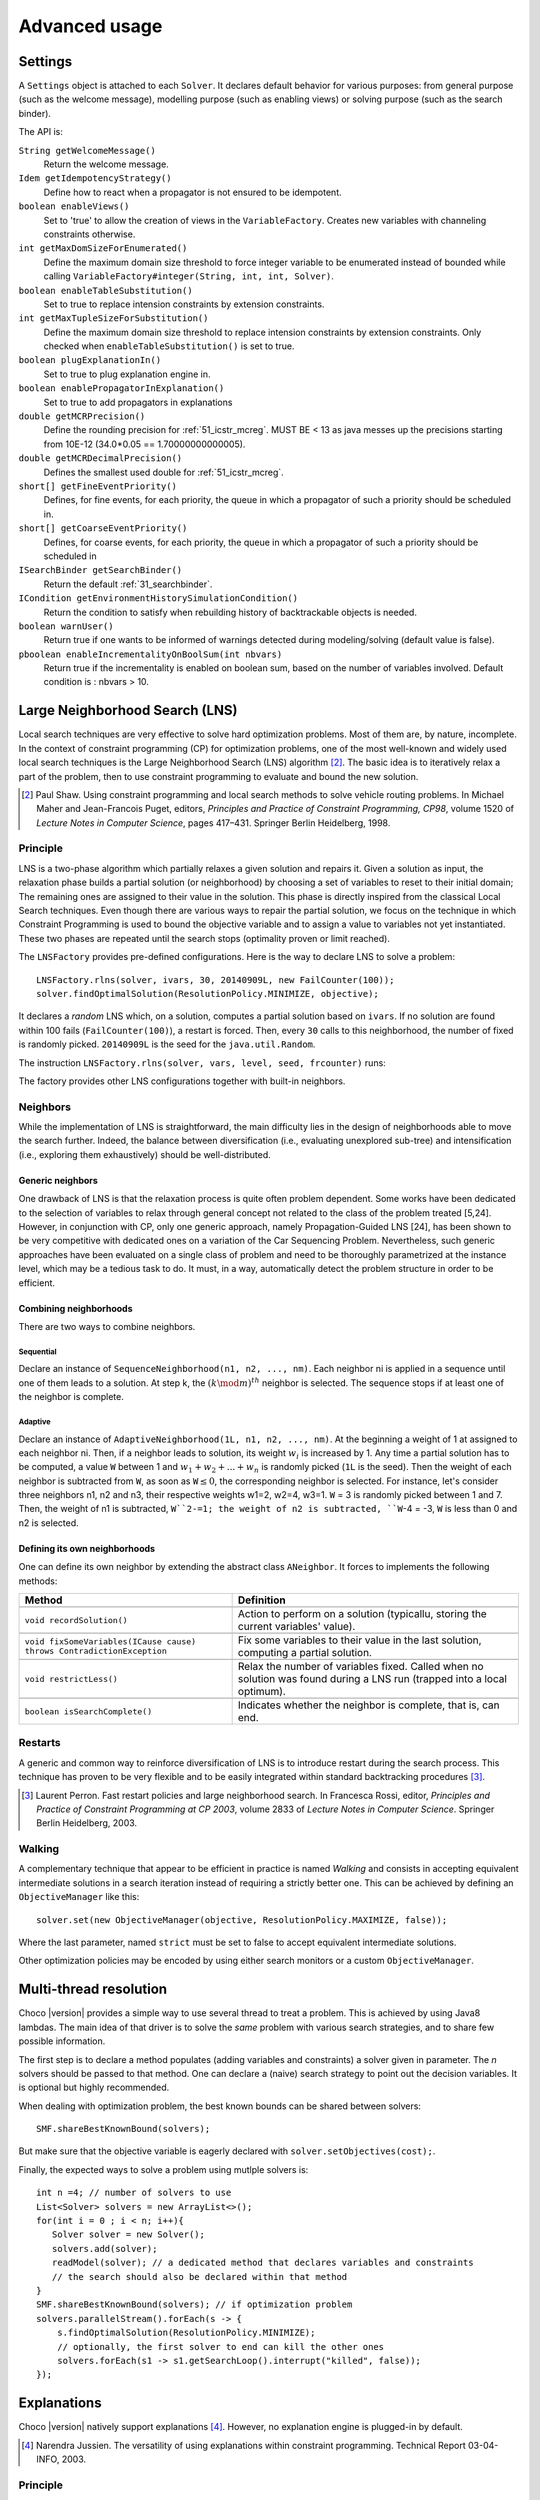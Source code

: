 **************Advanced usage**************.. _41_settings_label:Settings========A ``Settings`` object is attached to each ``Solver``.It declares default behavior for various purposes: from general purpose (such as the welcome message), modelling purpose (such as enabling views) or solving purpose (such as the search binder).The API is:``String getWelcomeMessage()``    Return the welcome message.``Idem getIdempotencyStrategy()``    Define how to react when a propagator is not ensured to be idempotent.``boolean enableViews()``    Set to 'true' to allow the creation of views in the ``VariableFactory``. Creates new variables with channeling constraints otherwise.``int getMaxDomSizeForEnumerated()``    Define the maximum domain size threshold to force integer variable to be enumerated instead of bounded while calling ``VariableFactory#integer(String, int, int, Solver)``.``boolean enableTableSubstitution()``    Set to true to replace intension constraints by extension constraints.``int getMaxTupleSizeForSubstitution()``    Define the maximum domain size threshold to replace intension constraints by extension constraints. Only checked when ``enableTableSubstitution()`` is set to true.``boolean plugExplanationIn()``    Set to true to plug explanation engine in.``boolean enablePropagatorInExplanation()``    Set to true to add propagators in explanations``double getMCRPrecision()``    Define the rounding precision for :ref:`51_icstr_mcreg`. MUST BE < 13 as java messes up the precisions starting from 10E-12 (34.0*0.05 == 1.70000000000005).``double getMCRDecimalPrecision()``    Defines the smallest used double for :ref:`51_icstr_mcreg`.``short[] getFineEventPriority()``    Defines, for fine events, for each priority, the queue in which a propagator of such a priority should be scheduled in.``short[] getCoarseEventPriority()``    Defines, for coarse events, for each priority, the queue in which a propagator of such a priority should be scheduled in``ISearchBinder getSearchBinder()``    Return the default :ref:`31_searchbinder`.``ICondition getEnvironmentHistorySimulationCondition()``    Return the condition to satisfy when rebuilding history of backtrackable objects is needed.``boolean warnUser()``    Return true if one wants to be informed of warnings detected during modeling/solving (default value is false).``pboolean enableIncrementalityOnBoolSum(int nbvars)``    Return true if the incrementality is enabled on boolean sum, based on the number of variables involved.    Default condition is : nbvars > 10... _41_LNS_label:Large Neighborhood Search (LNS)===============================Local search techniques are very effective to solve hard optimization problems.Most of them are, by nature, incomplete.In the context of constraint programming (CP) for optimization problems, one of the most well-known and widely used local search techniques is the Large Neighborhood Search (LNS) algorithm [#q1]_.The basic idea is to iteratively relax a part of the problem, then to use constraint programming to evaluate and bound the new solution... [#q1] Paul Shaw. Using constraint programming and local search methods to solve vehicle routing problems. In Michael Maher and Jean-Francois Puget, editors, *Principles and Practice of Constraint Programming, CP98*, volume 1520 of *Lecture Notes in Computer Science*, pages 417–431. Springer Berlin Heidelberg, 1998.Principle---------LNS is a two-phase algorithm which partially relaxes a given solution and repairs it.Given a solution as input, the relaxation phase builds a partial solution (or neighborhood) by choosing a set of variables to reset to their initial domain;The remaining ones are assigned to their value in the solution.This phase is directly inspired from the classical Local Search techniques.Even though there are various ways to repair the partial solution, we focus on the technique in which Constraint Programming is used to bound the objective variable andto assign a value to variables not yet instantiated.These two phases are repeated until the search stops (optimality proven or limit reached).The ``LNSFactory`` provides pre-defined configurations.Here is the way to declare LNS to solve a problem: ::    LNSFactory.rlns(solver, ivars, 30, 20140909L, new FailCounter(100));    solver.findOptimalSolution(ResolutionPolicy.MINIMIZE, objective);It declares a *random* LNS which, on a solution, computes a partial solution based on ``ivars``.If no solution are found within 100 fails (``FailCounter(100)``), a restart is forced.Then, every ``30`` calls to this neighborhood, the number of fixed is randomly picked.``20140909L`` is the seed for the ``java.util.Random``.The instruction ``LNSFactory.rlns(solver, vars, level, seed, frcounter)`` runs:.. literalinclude:: /../../choco-solver/src/main/java/org/chocosolver/solver/search/loop/lns/LNSFactory.java   :language: java   :lines: 112-114   :linenos:The factory provides other LNS configurations together with built-in neighbors.Neighbors---------While the implementation of LNS is straightforward, the main difficulty lies in the design of neighborhoods able to move the search further.Indeed, the balance between diversification (i.e., evaluating unexplored sub-tree) and intensification (i.e., exploring them exhaustively) should be well-distributed.Generic neighbors^^^^^^^^^^^^^^^^^One drawback of LNS is that the relaxation process is quite often problem dependent.Some works have been dedicated to the selection of variables to relax through general concept not related to the class of the problem treated [5,24].However, in conjunction with CP, only one generic approach, namely Propagation-Guided LNS [24], has been shown to be very competitive with dedicated ones on a variation of the Car Sequencing Problem.Nevertheless, such generic approaches have been evaluated on a single class of problem and need to be thoroughly parametrized at the instance level, which may be a tedious task to do.It must, in a way, automatically detect the problem structure in order to be efficient.Combining neighborhoods^^^^^^^^^^^^^^^^^^^^^^^There are two ways to combine neighbors.Sequential""""""""""Declare an instance of ``SequenceNeighborhood(n1, n2, ..., nm)``.Each neighbor ni is applied in a sequence until one of them leads to a solution.At step k, the :math:`(k \mod m)^{th}` neighbor is selected.The sequence stops if at least one of the neighbor is complete.Adaptive""""""""Declare an instance of ``AdaptiveNeighborhood(1L, n1, n2, ..., nm)``.At the beginning a weight of 1 at assigned to each neighbor ni.Then, if a neighbor leads to solution, its weight :math:`w_i` is increased by 1.Any time a partial solution has to be computed, a value ``W`` between 1 and :math:`w_1+w_2+...+w_n` is randomly picked (``1L`` is the seed).Then the weight of each neighbor is subtracted from ``W``, as soon as ``W``:math:`\leq 0`, the corresponding neighbor is selected.For instance, let's consider three neighbors n1, n2 and n3, their respective weights w1=2, w2=4, w3=1.``W`` = 3  is randomly picked between 1 and 7.Then, the weight of n1 is subtracted, ``W``2-=1; the weight of n2 is subtracted, ``W``-4 = -3, ``W`` is less than 0 and n2 is selected.Defining its own neighborhoods^^^^^^^^^^^^^^^^^^^^^^^^^^^^^^One can define its own neighbor by extending the abstract class ``ANeighbor``.It forces to implements the following methods:+------------------------------------------------------------------------+------------------------------------------------------------------------------------------------------------------------+| **Method**                                                             |   **Definition**                                                                                                       |+========================================================================+========================================================================================================================++------------------------------------------------------------------------+------------------------------------------------------------------------------------------------------------------------+| ``void recordSolution()``                                              | Action to perform on a solution (typicallu, storing the current variables' value).                                     |+------------------------------------------------------------------------+------------------------------------------------------------------------------------------------------------------------++------------------------------------------------------------------------+------------------------------------------------------------------------------------------------------------------------+| ``void fixSomeVariables(ICause cause) throws ContradictionException``  | Fix some variables to their value in the last solution, computing a partial solution.                                  |+------------------------------------------------------------------------+------------------------------------------------------------------------------------------------------------------------++------------------------------------------------------------------------+------------------------------------------------------------------------------------------------------------------------+| ``void restrictLess()``                                                | Relax the number of variables fixed. Called when no solution was found during a LNS run (trapped into a local optimum).|+------------------------------------------------------------------------+------------------------------------------------------------------------------------------------------------------------++------------------------------------------------------------------------+------------------------------------------------------------------------------------------------------------------------+| ``boolean isSearchComplete()``                                         | Indicates whether the neighbor is complete, that is, can end.                                                          |+------------------------------------------------------------------------+------------------------------------------------------------------------------------------------------------------------+Restarts--------A generic and common way to reinforce diversification of LNS is to introduce restart during the search process.This technique has proven to be very flexible and to be easily integrated within standard backtracking procedures [#q2]_... [#q2] Laurent Perron. Fast restart policies and large neighborhood search. In Francesca Rossi, editor, *Principles and Practice of Constraint Programming at CP 2003*, volume 2833 of *Lecture Notes in Computer Science*. Springer Berlin Heidelberg, 2003.Walking-------A complementary technique that appear to be efficient in practice is named `Walking` and consists in accepting equivalent intermediate solutions in a search iteration instead of requiring a strictly better one.This can be achieved by defining an ``ObjectiveManager`` like this: ::    solver.set(new ObjectiveManager(objective, ResolutionPolicy.MAXIMIZE, false));Where the last parameter, named ``strict`` must be set to false to accept equivalent intermediate solutions.Other optimization policies may be encoded by using either search monitors or a custom ``ObjectiveManager``... _44_multithreading_label:Multi-thread resolution=======================Choco |version| provides a simple way to use several thread to treat a problem.This is achieved by using Java8 lambdas.The main idea of that driver is to solve the *same* problem with various search strategies,and to share few possible information.The first step is to declare a method populates (adding variables and constraints) a solver given in parameter.The *n* solvers should be passed to that method.One can declare a (naive) search strategy to point out the decision variables.It is optional but highly recommended.When dealing with optimization problem, the best known bounds can be shared between solvers: ::    SMF.shareBestKnownBound(solvers);But make sure that the objective variable is eagerly declared with ``solver.setObjectives(cost);``.Finally, the expected ways to solve a problem using mutlple solvers is: ::    int n =4; // number of solvers to use    List<Solver> solvers = new ArrayList<>();    for(int i = 0 ; i < n; i++){       Solver solver = new Solver();       solvers.add(solver);       readModel(solver); // a dedicated method that declares variables and constraints       // the search should also be declared within that method    }    SMF.shareBestKnownBound(solvers); // if optimization problem    solvers.parallelStream().forEach(s -> {        s.findOptimalSolution(ResolutionPolicy.MINIMIZE);        // optionally, the first solver to end can kill the other ones        solvers.forEach(s1 -> s1.getSearchLoop().interrupt("killed", false));    });.. _43_explanations_label:Explanations============Choco |version| natively support explanations [#1]_. However, no explanation engine is plugged-in by default... [#1] Narendra Jussien. The versatility of using explanations within constraint programming. Technical Report 03-04-INFO, 2003.Principle---------Nogoods and explanations have long been used in various paradigms for improving search.An explanation records some sufficient information to justify an inference made by the solver (domain reduction, contradiction, etc.).It is made of a subset of the original propagators of the problem and a subset of decisions applied during search.Explanations represent the logical chain of inferences made by the solver during propagation in an efficient and usable manner.In a way, they provide some kind of a trace of the behavior of the solver as any operation needs to be explained.Explanations have been successfully used for improving constraint programming search process.Both complete (as the mac-dbt algorithm) and incomplete (as the decision-repair algorithm) techniques have been proposed.Those techniques follow a similar pattern: learning from failures by recording each domain modification with its associated explanation (provided by the solver) and taking advantage of the information gathered to be able to react upon failure by directly pointing to relevant decisions to be undone.Complete techniques follow a most-recent based pattern while incomplete technique design heuristics to be used to focus on decisions more prone to allow a fast recovery upon failure.The current explanation engine is coded to be *Asynchronous, Reverse, Low-intrusive and Lazy*:Asynchronous:    Explanations are not computed during the propagation.Reverse:    Explanations are computed in a bottom-up way, from the conflict to the first event generated, *keeping* only relevant events to compute the explanation of the conflict.Low-intrusive:    Basically, propagators need to implement only one method to furnish a convenient explanation schema.Lazy:    Explanations are computed on request.To do so, all events are stored during the descent to a conflict/solution, and are then evaluated and kept if relevant, to get the explanation.In practice-----------Consider the following example:.. literalinclude:: /../../choco-samples/src/test/java/org/chocosolver/docs/ExplanationExamples.java   :language: java   :lines: 52-56,59   :linenos:The problem has no solution since the two constraints cannot be satisfied together.A naive strategy such as ``ISF.lexico_LB(bvars)`` (which selects the variables in lexicographical order) will detect lately and many times the failure.By plugging-in an explanation engine, on each failure, the reasons of the conflict will be explained... literalinclude:: /../../choco-samples/src/test/java/org/chocosolver/docs/ExplanationExamples.java   :language: java   :lines: 57   :linenos:The explanation engine records *deductions* and *causes* in order to compute explanations.In that small example, when an explanation engine is plugged-in, the two first failures will enable to conclude that the problem has no solution.Only three nodes are created to close the search, seven are required without explanations... note::    Only unary, binary, ternary and sum propagators over integer variables have a dedicated explanation algorithm.    Although global constraints over integer variables are compatible with explanations, they should be either accurately explained or reformulated to fully benefit from explanations.Cause^^^^^A cause implements ``ICause`` and must defined the ``boolean why(RuleStore ruleStore, IntVar var, IEventType evt, int value)`` method.Such a method add new *event filtering* rules to the ruleStore in parameter in order to *filter* relevant events among all generated during the search.Every time a variable is modified, the cause is specified in order to compute explanations afterwards.For instance, when a propagator updates the bound of an integer variable, the cause is the propagator itself.So do decisions, objective manager, etc.Computing explanations^^^^^^^^^^^^^^^^^^^^^^When a contradiction occurs during propagation, it can only be thrown by:- a propagator which detects unsatisfiability, based on the current domain of its variables;- or a variable whom domain became empty.Consequently, in addition to causes, variables can also explain the current state of their domain.Computing the explanation of a failure consists in going up in the stack of all events generated in the current branch of the search tree and filtering the one relative to the conflict.The entry point is either a the unsatisfiabable propagator or the empty variable... note::    Explanations can be computed without failure. The entry point is a variable, and only removed values can be explained.Each propagator embeds its own explanation algorithm which relies on the relation it defines over variables... warning::    Even if a naive (and weak) explanation algorithm could be provided by all constraints, we made the choice to throw an `SolverException` whenever a propagator does not defined its own explanation algorithm.    This is restrictive, but almost all non-global constraints support explanation, which enables reformulation.    The missing explanation schemas will be integrated all needs long.For instance, here is the algorithm of ``PropGreaterOrEqualX_YC`` (:math:`x \geq y + c`, ``x`` and ``y`` are integer variables, ``c`` is a constant):.. literalinclude:: /../../choco-solver/src/main/java/org/chocosolver/solver/constraints/binary/PropGreaterOrEqualX_YC.java   :language: java   :lines: 112-122   :linenos:The first lines indicates that the deduction is due to the application of the propagator (l.2), maybe through reification.Then, depending on the variable touched by the deduction, either the lower bound of ``y`` (l.4) or the upper bound of ``x`` (l.6) explains the deduction.Indeed, such a propagator only updates lower bound of ``y`` based on the upper bound of ``x`` and *vice versa*.Let consider that the deduction involves ``x`` and is explained by the lower bound of ``y``.The lower bound ``y`` needs to be explained.A new rule is added to the ruleStore to specify that events on the lower bound of ``y`` needs to be kept during the event stack analyse (only events generated before the current are relevant).When such events are found, the ruleStore can be updated, until the first event is analyzed.The results is a set of branching decisions, and a set a propagators, which applied altogether leads the conflict and thus, explained it.Explanations for the system---------------------------Explanations for the system, which try to reduce the search space, differ from the ones giving feedback to a user about the unsatisfiability of its model.Both rely on the capacity of the explanation engine to motivate a failure, during the search form system explanations and once the search is complete for user ones... important::    Most of the time, explanations are raw and need to be processed to be easily interpreted by users.Conflict-based backjumping^^^^^^^^^^^^^^^^^^^^^^^^^^When Conflict-based Backjumping (CBJ) is plugged-in, the search is hacked in the following way.On a failure, explanations are retrieved.From all left branch decisions explaining the failure, the last taken, *return decision*, is stored to jump back to it.Decisions from the current one to the return decision (excluded) are erased.Then, the return decision is refuted and the search goes on.If the explanation is made of no left branch decision, the problem is proven to have no solution and search stops.**Factory**: ``solver.explanations.ExplanationFactory``**API**: ::    CBJ.plugin(Solver solver, boolean nogoodsOn, boolean userFeedbackOn)+ *solver*: the solver to explain.+ *nogoodsOn*: set to `true` to extract nogood from each conflict,. Extracting nogoods slows down the overall resolution but can reduce the search space.+ *userFeedbackOn*: set to `true` to store the very last explanation of the search (recommended value: `false`).Dynamic backtracking^^^^^^^^^^^^^^^^^^^^This strategy, Dynamic backtracking (DBT) corrects a lack of deduction of Conflict-based backjumping.On a failure, explanations are retrieved.From all left branch decisions explaining the failure, the last taken, *return decision*, is stored to jump back to it.Decisions from the current one to the return decision (excluded) are maintained, only the return decision is refuted and the search goes on.If the explanation is made of no left branch decision, the problem is proven to have no solution and search stops.**Factory**: ``solver.explanations.ExplanationFactory``**API**: ::    DBT.plugin(Solver solver, boolean nogoodsOn, boolean userFeedbackOn)+ *solver*: the solver to explain.+ *nogoodsOn*: set to `true` to extract nogood from each conflict,. Extracting nogoods slows down the overall resolution but can reduce the search space.+ *userFeedbackOn*: set to `true` to store the very last explanation of the search (recommended value: `false`).Explanations for the end-user-----------------------------Explaining the last failure of a complete search without solution provides information about the reasons why a problem has no solution.For the moment, there is no simplified way to get such explanations.CBJ and DBT enable retrieving an explanation of the last conflict. ::    // .. problem definition ..    // First manually plug CBJ, or DBT    ExplanationEngine ee = new ExplanationEngine(solver, userFeedbackOn);    ConflictBackJumping cbj = new ConflictBackJumping(ee, solver, nogoodsOn);    solver.plugMonitor(cbj);    if(!solver.findSolution()){        // If the problem has no solution, the end-user explanation can be retrieved        System.out.println(cbj.getLastExplanation());    }Incomplete search leads to incomplete explanations: as far as at least one decision is part of the explanation, there is no guarantee the failure does not come from that decision.On the other hand, when there is no decision, the explanation is complete... _44_monitors_label:Search monitor==============Principle---------A search monitor is an observer of the search loop.It gives user access before and after executing each main step of the search loop:- `initialize`: when the search loop starts,- `initial propagator`: when the initial propagation is run,- `open node`: when a decision is computed,- `down left branch`: on going down in the tree search applying a decision,- `down right branch`: on going down in the tree search refuting a decision,- `up branch`: on going up in the tree search to reconsider a decision,- `solution`: when a solution is got,- `restart search`: when the search is restarted to a previous node, commonly the root node,- `close`: when the search loop ends,- `contradiction`: on a failure,- `interruption`: on the interruption of the search loop.With the accurate search monitor, one can easily interact with the search loop, from pretty printing of a solution to forcing a restart, or many other actions.The interfaces to implement are:- ``IMonitorInitialize``,- ``IMonitorInitPropagation``,- ``IMonitorOpenNode``,- ``IMonitorDownBranch``,- ``IMonitorUpBranch``,- ``IMonitorSolution``,- ``IMonitorRestart``,- ``IMonitorContradiction``,- ``IMonitorInterruption``,- ``IMonitorClose``.Most of them gives the opportunity to do something before and after a step. The other ones are called after a step.For instance, ``NogoodStoreFromRestarts`` monitors restarts.Before a restart is done, the nogoods are extracted from the current decision path;after the restart has been done, the newly created nogoods are added and the nogoods are propagated.Thus, the framework is almost not intrusive. .. literalinclude:: /../../choco-solver/src/main/java/org/chocosolver/solver/search/loop/monitors/NogoodFromRestarts.java   :language: java   :lines: 56,77-79, 82-83   :linenos:Available search monitors: :ref:`55_smf`... _45_define_search_label:Defining its own search strategy================================One key component of the resolution is the exploration of the search space induced by the domains and constraints.It happens that built-in search strategies are not enough to tackle the problem.Or one may want to define its own strategy.This can be done in three steps: selecting the variable, selecting the value, then making a decision.The following instructions are based on IntVar, but can be easily adapted to other types of variables.Selecting the variable----------------------An implementation of the ``VariableSelector<V extends Variable>`` interface is needed.A variable selector specifies which variable should be selected at a fix point.It is based specifications (ex: smallest domain, most constrained, etc.).Although it is not required, the selected variable should not be already instantiated to a singleton.This interface forces to define only one method:    ``V getVariable(V[] variables)`` One variable has to be selected from ``variables`` to create a decision on. If no valid variable exists, the method is expected to return ``null``.An implementation of the ``VariableEvaluator<V extends Variable>`` is strongly recommended.It enables breaking ties. It forces to define only one method:    ``double evaluate(V variable)`` An evaluation of the given variable is done wrt the evaluator. The variable with the **smallest** value will then be selected.Here is the code of the ``FirstFail`` variable selector which selects first the variable with the smallest domain. .. literalinclude:: /../../choco-solver/src/main/java/org/chocosolver/solver/search/strategy/selectors/variables/FirstFail.java   :language: java   :lines: 43-64   :linenos:There is a distinction between `VariableSelector` and `VariableEvaluator`.On the one hand, a `VariableSelector` breaks ties lexicographically, that is, the first variable in the input array which respects the specification is returned. ::    new IntStrategy(variables,                    new FirstFail(),                    new IntDomainMin(),                    DecisionOperator.int_eq);On the other hand, a `VariableEvaluator` selects all variables which respect the specifications and let another `VariableEvaluator` breaks ties, if any, or acts like a `VariableSelector`. ::    new IntStrategy(variables,                    new VariableSelectorWithTies(new FirstFail(), new Largest()),                    new IntDomainMin(),                    DecisionOperator.int_eq);Let's consider the following array of variables as input `{X,Y,Z}` where `X=[0,3], Y= [0,4]` and `Z=[1,4]`.Applying the first strategy declared will return `X`.Applying the second one will return `Z`: `X` and `Z` are batter than `Y` but equivalent compared to `FirstFail` but `Z` is better than `X` compared to `Largest`.Selecting the value-------------------The value to be selected must belong to the variable domain.For ``IntVar`` the interface ``IntValueSelector`` is required.It imposes one method:    ``int selectValue(IntVar var)`` Return the value to constrain ``var`` with... important::    A value selector must consider the type of domain of the selected variable. Indeed, a value selector does not store the previous tries (unkike an iterator) and it may happen that, for bounded variable, the refutation of a decision has no effect and a value is selected twice or more.    For example, consider `IntDomainMiddle` and a bounded variable.Making a decision-----------------A decision is made of a variable, an decision operator and a value.The decision operator should be selected in ``DecisionOperator`` among:    ``int_eq`` For ``IntVar``, represents an instantiation, :math:`X = 3`. The refutation of the decision will be a value removal.    ``int_neq`` For ``IntVar``, represents a value removal, :math:`X \neq 3`. The refutation of the decision will be an instantiation.    ``int_split`` For ``IntVar``, represents an upper bound modification, :math:`X \leq 3`. The refutation of the decision will be a lower bound modification.    ``int_reverse_split`` For ``IntVar``, represents a lower bound modification, :math:`X \geq 3`. The refutation of the decision will be an upper bound modification.    ``set_force`` For ``SetVar``, represents a kernel addition, :math:`3 \in S`. The refutation of the decision will be an envelop removal.    ``set_remove`` For ``SetVar``, represents an envelop removal, :math:`3 \notin S`. The refutation of the decision will be a kernel addition... attention::    A particular attention should be made while using ``IntVar`` s and their type of domain.    Indeed, bounded variables does not support making holes in their domain.    Thus, removing a value which is not a current bound will be missed, and can lead to an infinite loop.One can define its own operator by extending ``DecisionOperator``.    ``void apply(V var, int value, ICause cause)``  Operations to execute when the decision is applied (left branch).  It can throw an ``ContradictionException`` if the application is not possible.    ``void unapply(V var, int value, ICause cause)``  Operations to execute when the decision is refuted (right branch).  It can throw an ``ContradictionException`` if the application is not possible.    ``DecisionOperator opposite()``  Opposite of the decision operator. *Currently useless*.    ``String toString()``  A pretty print of the decision, for logging.Most of the time, extending ``AbstractStrategy`` is not necessary.Using specific strategy dedicated to a type of variable, such as ``IntStrategy`` is enough.The one above has an alternate constructor: ::    public IntStrategy(IntVar[] scope,                       VariableSelector<IntVar> varSelector,                       IntValueSelector valSelector,                       DecisionOperator<IntVar> decOperator) {...}And defining your own strategy is really crucial, start by copying/pasting an existing one.Indeed, decisions are stored in pool managers to avoid creating too many decision objects, and thus garbage collecting too often... _46_define_constraint_label:Defining its own constraint===========================In Choco-|version|, constraints is basically a list of filtering algorithms, called *propagators*.A propagator is a function from domains to domains which removes impossible values from variable domains.Structure of a Propagator-------------------------A propagator needs to extends the ``Propagator`` abstract class.Then, a constructor and some methods have to be implemented:``super(...)``    a call to ``super()`` is mandatory.    The list of variables (which determines the index of the variable in the propagator) and the priority (for the propagation engine) are required.    An optional boolean (``true`` is the default value) can be set to ``false`` to avoid reacting on fine events (see item ``void propagate(int vIdx, int mask)``).    More precisely, if set to ``false``, the propagator will only be informed of a modification of, at least, one of its variables, without knowing specifically which one(s) and what modifications occurred... important::    The array of variables given in parameter of a ``Propagator`` constructor is not cloned but referenced.    That is, if a permutation occurs in the array of variables, all propagators referencing the array will be incorrect.``ESat isEntailed()``    This method is mandatory for reification.    It checks whether the propagator will be always satisfied (``ESat.TRUE``), never satisfied (``ESat.FALSE``) or undefined (``ESat.UNDEFINED``) according to the current state of its domain variables and/or its internal structure.    By default, it should consider the case where all variables are instantiated.    For instance, :math:`A \neq B` will always be satisfied when $A=\{0,1,2\}$ and :math:`B=\{4,5\}`.    For instance, :math:`A = B` will never be satisfied when :math:`A=\{0,1,2\}` and :math:`B=\{4,5\}`.    For instance, entailment of :math:`A \neq B` cannot be defined when :math:`A=\{0,1,2\}` and :math:`B=\{1,2,3\}`.This method is also called to check solutions when assertions are enabled, i.e. when the `-ea` JVM option is used.``void propagate(int evtmask)``    This method applies the global filtering algorithm of the propagator, that is, from *scratch*.    It is called once during initial propagation and then on a call to ``forcePropagate(EventType)``.    There are two available types of event this method can receive: ``EventType.FULL\_PROPAGATION`` and ``EventType.CUSTOM\_PROPAGATION``.    The latter is propagator-dependent and should be managed by the developer when incrementality is enabled.    Note that the ``forcePropagate()`` method will call ``propagate(int)`` when the propagator does not have any pending events.    In other words, it is called once and for all, after many domain modifications.``void propagate(int vIdx, int mask)``    This method is the main entry point to the propagator during propagation.    When the :math:`{vIdx}^{th}` variable of the propagator is modified, data relative to the modification is stored for a future execution of the propagator.    Then, when the propagation engine has to execute the propagator, a call to this method is done with the data relative to the variable and its modifications.    One can delegate filtering algorithm to ``propagate(int)`` with a call to ``forcePropagate()`` (see item ``void propagate(int evtmask)``).    However, developers have to be aware that a propagator will not be informed of a modification it has generated itself.    That's why a propagator has to be idempotent (see Section~\nameref{properties}) or being aware not to be.Note that, when conditions enable it, a call to ``setPassive()`` will deactivate the propagator temporary, during the exploration of the sub search space. When the conditions are not met anymore, the propagator is activated again (i.e. on backtrack).``int getPropagationConditions(int vIdx)``    This method returns the specific mask indicating the variable events on which the propagator reacts for the :math:`{vIdx}^{th}` variable.    This method is related to ``propagate(int, int)``: a wrong mask prevents the propagator from being informed of an event occurring on a variable.    Event masks are not nested and all event masks have to be defined.Properties----------We distinguish two kinds of propagators:    *Basis* propagators, that ensure constraints to be satisfied.    *Redundant* (or *Implied*) propagators that come in addition to some basis propagators, in order to get a stronger filtering.A basis propagator should be idempotent [#fidem]_ .A redundant propagator does not have to be idempotent:    Some propagators cannot be idempotent because they are not even monotonic [#fmono]_  (Lagrangian relaxation, use of randomness, etc.),    Forcing to reach the fix point may decrease performances... [#fidem] **idempotent**: calling a propagator twice has no effect, i.e. calling it with its output domains returns its output domains. In that case, it has reached a fix point... [#fmono] **monotonic**: calling a propagator with two input domains :math:`A` and :math:`B` for which :math:`A \subseteq B` returns two output domains :math:`A'` and :math:`B'` for which :math:`A' \subseteq B'`... important::    A redundant propagator can directly return ``ESat.TRUE`` in the body of the ``isEntailed()`` method.    Indeed, it comes in addition to basis propagators that will already ensure constraint satisfaction.How to make a propagator idempotent?------------------------------------Trying to make a propagator idempotent directly may not be straightforward.We provide three implementation possibilities.The *coarse* option:    the propagator will perform its fix point by itself.    The propagator does not react to fine events.    The coarse filtering algorithm should be surrounded like this: ::        long size;        do{          size = 0;          for(IntVar v:vars){            size+=v.getDomSize();          }          // really update domain variables here          for(IntVar v:vars){            size-=v.getDomSize();          }        }while(size>0);.. important::    Domain variable modifier returns a boolean valued to ``true`` if the domain variable has been modified... important::    In the case of ``SetVar`` or ``GraphVar``, replace ``getDomSize()`` by ``getEnvSize()-getKerSize()``.The *decomposed*  option:    Split the original propagator into many propagators so that the fix point is performed through the propagation engine.    For instance, a channeling propagator :math:`A \Leftrightarrow B` can be decomposed into two propagators :math:`A \Rightarrow B` and :math:`B \Rightarrow A`.    The propagators can (but does not have to) react on fine events.The *lazy* option:    (To be avoided has much as possible) simply post the propagator twice.    Thus, the fix point is performed through the propagation engine... _47_ibex:Ibex====    "IBEX is a C++ library for constraint processing over real numbers.    It provides reliable algorithms for handling non-linear constraints.    In particular, round off errors are also taken into account.    It is based on interval arithmetic and affine arithmetic."    -- http://www.ibex-lib.org/To manage continuous constraints with Choco, an interface with Ibex has been done.It needs Ibex to be installed on your system.Then, simply declare the following VM options:.. code-block:: none    -Djava.library.path=/path/to/Ibex/libThe path `/path/to/Ibex/lib` points to the `lib` directory of the Ibex installation directory.Installing Ibex---------------See the `installation instructions <http://www.ibex-lib.org/doc/install.html>`_ of Ibex to complied Ibex on your system.More specially, take a look at `Installation as a dynamic library <http://www.ibex-lib.org/doc/install.html#installation-as-a-dynamic-library>`_and do not forget to add the ``--with-java-package=org.chocosolver.solver.constraints.real`` configuration option.Once the installation is completed, the JVM needs to know where Ibex is installed to fully benefit from the Choco-Ibex bridge and declare real variables and constraints.